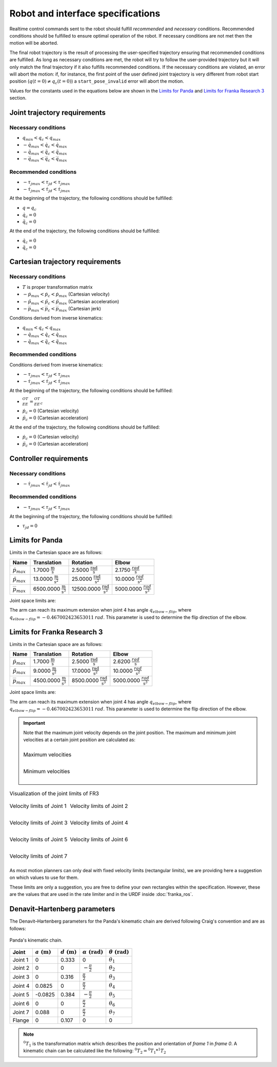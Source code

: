 .. _control_parameters_specifications:

Robot and interface specifications
===================================
Realtime control commands sent to the robot should fulfill *recommended* and *necessary*
conditions. Recommended conditions should be fulfilled to ensure optimal operation of the
robot. If necessary conditions are not met then the motion will be aborted.

The final robot trajectory is the result of processing the user-specified trajectory ensuring
that recommended conditions are fulfilled. As long as necessary conditions are met, the robot
will try to follow the user-provided trajectory but it will only match the final trajectory
if it also fulfills recommended conditions. If the necessary conditions are violated, an error
will abort the motion: if, for instance, the first point of the user defined joint trajectory
is very different from robot start position (:math:`q(t=0) \neq q_c(t=0)`) a ``start_pose_invalid`` error
will abort the motion.

Values for the constants used in the equations below are shown in the `Limits for Panda`_  and `Limits for Franka Research 3`_ section.

Joint trajectory requirements
-----------------------------

Necessary conditions
********************

- :math:`q_{min} < q_c < q_{max}`
- :math:`-\dot{q}_{max} < \dot{q}_c < \dot{q}_{max}`
- :math:`-\ddot{q}_{max} < \ddot{q}_c < \ddot{q}_{max}`
- :math:`-\dddot{q}_{max} < \dddot{q}_c < \dddot{q}_{max}`

Recommended conditions
**********************

- :math:`-{\tau_j}_{max} < {\tau_j}_d < {\tau_j}_{max}`
- :math:`-\dot{\tau_j}_{max} < \dot{\tau_j}_d < \dot{\tau_j}_{max}`

At the beginning of the trajectory, the following conditions should be fulfilled:

- :math:`q = q_c`
- :math:`\dot{q}_{c} = 0`
- :math:`\ddot{q}_{c} = 0`

At the end of the trajectory, the following conditions should be fulfilled:

- :math:`\dot{q}_{c} = 0`
- :math:`\ddot{q}_{c} = 0`

Cartesian trajectory requirements
---------------------------------

Necessary conditions
********************

- :math:`T` is proper transformation matrix
- :math:`-\dot{p}_{max} < \dot{p_c} < \dot{p}_{max}` (Cartesian velocity)
- :math:`-\ddot{p}_{max} < \ddot{p_c} < \ddot{p}_{max}` (Cartesian acceleration)
- :math:`-\dddot{p}_{max} < \dddot{p_c} < \dddot{p}_{max}` (Cartesian jerk)

Conditions derived from inverse kinematics:

- :math:`q_{min} < q_c < q_{max}`
- :math:`-\dot{q}_{max} < \dot{q_c} < \dot{q}_{max}`
- :math:`-\ddot{q}_{max} < \ddot{q_c} < \ddot{q}_{max}`

Recommended conditions
**********************

Conditions derived from inverse kinematics:

- :math:`-{\tau_j}_{max} < {\tau_j}_d < {\tau_j}_{max}`
- :math:`-\dot{\tau_j}_{max} < \dot{{\tau_j}_d} < \dot{\tau_j}_{max}`

At the beginning of the trajectory, the following conditions should be fulfilled:

- :math:`{}^OT_{EE} = {{}^OT_{EE}}_c`
- :math:`\dot{p}_{c} = 0` (Cartesian velocity)
- :math:`\ddot{p}_{c} = 0` (Cartesian acceleration)

At the end of the trajectory, the following conditions should be fulfilled:

- :math:`\dot{p}_{c} = 0` (Cartesian velocity)
- :math:`\ddot{p}_{c} = 0` (Cartesian acceleration)

Controller requirements
-----------------------

Necessary conditions
********************

- :math:`-\dot{\tau_j}_{max} < \dot{{\tau_j}_d} < \dot{\tau_j}_{max}`

Recommended conditions
**********************

- :math:`-{\tau_j}_{max} < {\tau_j}_d < {\tau_j}_{max}`

At the beginning of the trajectory, the following conditions should be fulfilled:

- :math:`{\tau_j}_{d} = 0`

.. _limit_table:

Limits for Panda
----------------

Limits in the Cartesian space are as follows:\

+------------------------+-----------------------------------------------+--------------------------------------------------+--------------------------------------------+
|          Name          |                 Translation                   |                   Rotation                       |                  Elbow                     |
+========================+===============================================+==================================================+============================================+
| :math:`\dot{p}_{max}`  | 1.7000 :math:`\frac{\text{m}}{\text{s}}`      | 2.5000 :math:`\frac{\text{rad}}{\text{s}}`       | 2.1750 :math:`\frac{rad}{\text{s}}`        |
+------------------------+-----------------------------------------------+--------------------------------------------------+--------------------------------------------+
| :math:`\ddot{p}_{max}` | 13.0000 :math:`\frac{\text{m}}{\text{s}^2}`   | 25.0000 :math:`\frac{\text{rad}}{\text{s}^2}`    | 10.0000 :math:`\;\frac{rad}{\text{s}^2}`   |
+------------------------+-----------------------------------------------+--------------------------------------------------+--------------------------------------------+
| :math:`\dddot{p}_{max}`| 6500.0000 :math:`\frac{\text{m}}{\text{s}^3}` | 12500.0000 :math:`\frac{\text{rad}}{\text{s}^3}` | 5000.0000 :math:`\;\frac{rad}{\text{s}^3}` |
+------------------------+-----------------------------------------------+--------------------------------------------------+--------------------------------------------+

Joint space limits are:

.. csv-table::
   :header-rows: 1
   :file: control-parameters-joint-panda.csv

The arm can reach its maximum extension when joint 4 has angle :math:`q_{elbow-flip}`, where :math:`q_{elbow-flip} = -0.467002423653011\:rad`.
This parameter is used to determine the flip direction of the elbow.

Limits for Franka Research 3
----------------------------

Limits in the Cartesian space are as follows:\

+------------------------+-----------------------------------------------+--------------------------------------------------+--------------------------------------------+
|          Name          |                 Translation                   |                   Rotation                       |                  Elbow                     |
+========================+===============================================+==================================================+============================================+
| :math:`\dot{p}_{max}`  | 1.7000 :math:`\frac{\text{m}}{\text{s}}`      | 2.5000 :math:`\frac{\text{rad}}{\text{s}}`       | 2.6200 :math:`\frac{rad}{\text{s}}`        |
+------------------------+-----------------------------------------------+--------------------------------------------------+--------------------------------------------+
| :math:`\ddot{p}_{max}` |  9.0000 :math:`\frac{\text{m}}{\text{s}^2}`   | 17.0000 :math:`\frac{\text{rad}}{\text{s}^2}`    | 10.0000 :math:`\;\frac{rad}{\text{s}^2}`   |
+------------------------+-----------------------------------------------+--------------------------------------------------+--------------------------------------------+
| :math:`\dddot{p}_{max}`| 4500.0000 :math:`\frac{\text{m}}{\text{s}^3}` |  8500.0000 :math:`\frac{\text{rad}}{\text{s}^3}` | 5000.0000 :math:`\;\frac{rad}{\text{s}^3}` |
+------------------------+-----------------------------------------------+--------------------------------------------------+--------------------------------------------+

Joint space limits are:

.. csv-table::
   :header-rows: 1
   :file: control-parameters-joint-fr3.csv

The arm can reach its maximum extension when joint 4 has angle :math:`q_{elbow-flip}`, where :math:`q_{elbow-flip} = -0.467002423653011\:rad`.
This parameter is used to determine the flip direction of the elbow.


.. important::

    Note that the maximum joint velocity depends on the joint position. The maximum and minimum joint velocities at a certain joint position are calculated as:

    .. list-table::
       :class: borderless

       * - .. figure:: _static/pbv_equations_max.svg
                :align: center
                :figclass: align-center

                Maximum velocities

       * - .. figure:: _static/pbv_equations_min.svg
                :align: center
                :figclass: align-center

                Minimum velocities

.. list-table:: Visualization of the joint limits of FR3
   :class: borderless

   * - .. figure:: _static/pbv_limits_j1.svg
            :align: center
            :figclass: align-center

            Velocity limits of Joint 1

     - .. figure:: _static/pbv_limits_j2.svg
            :align: center
            :figclass: align-center

            Velocity limits of Joint 2

   * - .. figure:: _static/pbv_limits_j3.svg
            :align: center
            :figclass: align-center

            Velocity limits of Joint 3

     - .. figure:: _static/pbv_limits_j4.svg
            :align: center
            :figclass: align-center

            Velocity limits of Joint 4

   * - .. figure:: _static/pbv_limits_j5.svg
            :align: center
            :figclass: align-center

            Velocity limits of Joint 5

     - .. figure:: _static/pbv_limits_j6.svg
            :align: center
            :figclass: align-center

            Velocity limits of Joint 6

   * - .. figure:: _static/pbv_limits_j7.svg
            :align: center
            :figclass: align-center

            Velocity limits of Joint 7
     -





As most motion planners can only deal with fixed velocity limits (rectangular limits), we are providing here a suggestion on which values to use for them.

.. csv-table::
   :header-rows: 1
   :file: control-parameters-joint-fr3-rectangular.csv

These limits are only a suggestion, you are free to define your own rectangles within the specification. However, these are the values that are
used in the rate limiter and in the URDF inside :doc:`franka_ros`.

Denavit–Hartenberg parameters
-----------------------------

The Denavit–Hartenberg parameters for the Panda's kinematic chain are derived following Craig's convention and are as follows:

.. figure:: _static/dh-diagram.png
    :align: center
    :figclass: align-center

    Panda's kinematic chain.

+-------------+-----------------------+-----------------------+------------------------------+------------------------------+
|    Joint    | :math:`a\;(\text{m})` | :math:`d\;(\text{m})` | :math:`\alpha\;(\text{rad})` | :math:`\theta\;(\text{rad})` |
+=============+=======================+=======================+==============================+==============================+
| Joint 1     | 0                     | 0.333                 | 0                            | :math:`\theta_1`             |
+-------------+-----------------------+-----------------------+------------------------------+------------------------------+
| Joint 2     | 0                     | 0                     | :math:`-\frac{\pi}{2}`       | :math:`\theta_2`             |
+-------------+-----------------------+-----------------------+------------------------------+------------------------------+
| Joint 3     | 0                     | 0.316                 | :math:`\frac{\pi}{2}`        | :math:`\theta_3`             |
+-------------+-----------------------+-----------------------+------------------------------+------------------------------+
| Joint 4     | 0.0825                | 0                     | :math:`\frac{\pi}{2}`        | :math:`\theta_4`             |
+-------------+-----------------------+-----------------------+------------------------------+------------------------------+
| Joint 5     | -0.0825               | 0.384                 | :math:`-\frac{\pi}{2}`       | :math:`\theta_5`             |
+-------------+-----------------------+-----------------------+------------------------------+------------------------------+
| Joint 6     | 0                     | 0                     | :math:`\frac{\pi}{2}`        | :math:`\theta_6`             |
+-------------+-----------------------+-----------------------+------------------------------+------------------------------+
| Joint 7     | 0.088                 | 0                     | :math:`\frac{\pi}{2}`        | :math:`\theta_7`             |
+-------------+-----------------------+-----------------------+------------------------------+------------------------------+
| Flange      | 0                     | 0.107                 | 0                            | 0                            |
+-------------+-----------------------+-----------------------+------------------------------+------------------------------+


.. note::

    :math:`{}^0T_{1}` is the transformation matrix which describes the position and orientation of
    `frame 1` in `frame 0`. A kinematic chain can be calculated like the following:
    :math:`{}^0T_{2} = {}^0T_{1} * {}^1T_{2}`
